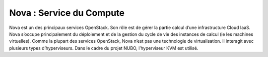 Nova : Service du Compute
===================================

Nova est un des principaux services OpenStack. Son rôle est de gérer la partie calcul d’une infrastructure Cloud IaaS.
Nova s’occupe principalement du déploiement et de la gestion du cycle de vie des instances de calcul (ie les machines
virtuelles).
Comme la plupart des services OpenStack, Nova n’est pas une technologie de virtualisation. Il interagit avec plusieurs
types d’hyperviseurs. Dans le cadre du projet NUBO, l’hyperviseur KVM est utilisé.